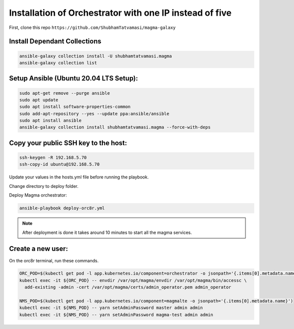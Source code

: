 Installation of Orchestrator with one IP instead of five
********************************************************

First, clone this repo ``https://github.com/ShubhamTatvamasi/magma-galaxy``

Install Dependant Collections
=============================

.. code-block:: bash

    ansible-galaxy collection install -U shubhamtatvamasi.magma
    ansible-galaxy collection list

Setup Ansible (Ubuntu 20.04 LTS Setup):
=======================================

.. code-block:: bash

    sudo apt-get remove --purge ansible
    sudo apt update
    sudo apt install software-properties-common
    sudo add-apt-repository --yes --update ppa:ansible/ansible
    sudo apt install ansible
    ansible-galaxy collection install shubhamtatvamasi.magma --force-with-deps

Copy your public SSH key to the host:
=====================================

.. code-block:: bash

    ssh-keygen -R 192.168.5.70
    ssh-copy-id ubuntu@192.168.5.70

Update your values in the hosts.yml file before running the playbook.
    
Change directory to deploy folder.

Deploy Magma orchestrator:

.. code-block::
    
    ansible-playbook deploy-orc8r.yml

.. note::
   After deployment is done it takes around 10 minutes to start all the magma services.

Create a new user:
==================

On the orc8r terminal, run these commands.

.. code-block:: bash

    ORC_POD=$(kubectl get pod -l app.kubernetes.io/component=orchestrator -o jsonpath='{.items[0].metadata.name}')
    kubectl exec -it ${ORC_POD} -- envdir /var/opt/magma/envdir /var/opt/magma/bin/accessc \
      add-existing -admin -cert /var/opt/magma/certs/admin_operator.pem admin_operator

    NMS_POD=$(kubectl get pod -l app.kubernetes.io/component=magmalte -o jsonpath='{.items[0].metadata.name}')
    kubectl exec -it ${NMS_POD} -- yarn setAdminPassword master admin admin
    kubectl exec -it ${NMS_POD} -- yarn setAdminPassword magma-test admin admin
